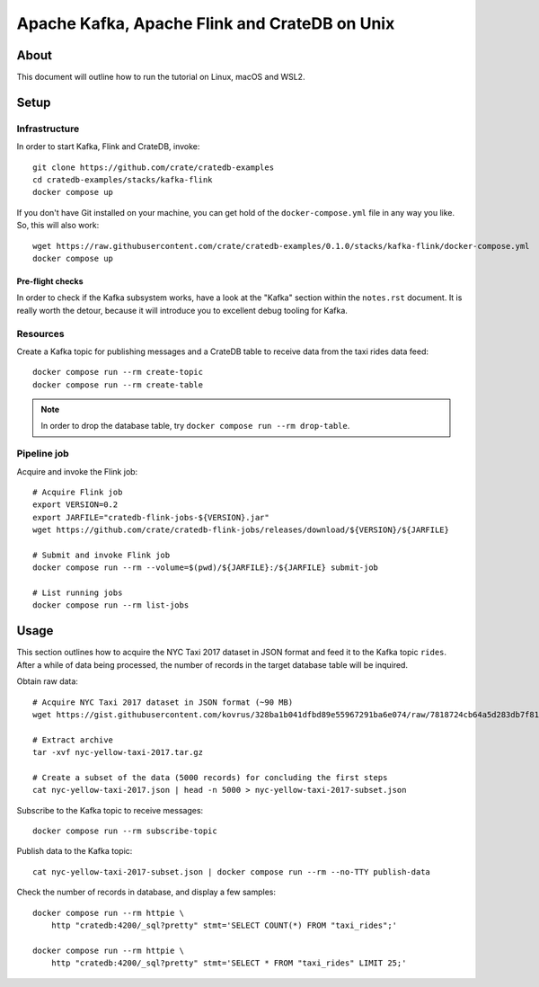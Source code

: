 ##############################################
Apache Kafka, Apache Flink and CrateDB on Unix
##############################################

*****
About
*****

This document will outline how to run the tutorial on Linux, macOS and WSL2.


*****
Setup
*****

Infrastructure
==============

In order to start Kafka, Flink and CrateDB, invoke::

    git clone https://github.com/crate/cratedb-examples
    cd cratedb-examples/stacks/kafka-flink
    docker compose up

If you don't have Git installed on your machine, you can get hold of the
``docker-compose.yml`` file in any way you like. So, this will also work::

    wget https://raw.githubusercontent.com/crate/cratedb-examples/0.1.0/stacks/kafka-flink/docker-compose.yml
    docker compose up

Pre-flight checks
-----------------

In order to check if the Kafka subsystem works, have a look at the "Kafka"
section within the ``notes.rst`` document. It is really worth the detour,
because it will introduce you to excellent debug tooling for Kafka.


Resources
=========

Create a Kafka topic for publishing messages and a CrateDB table to receive
data from the taxi rides data feed::

    docker compose run --rm create-topic
    docker compose run --rm create-table

.. note::

    In order to drop the database table, try ``docker compose run --rm drop-table``.

Pipeline job
============

Acquire and invoke the Flink job::

    # Acquire Flink job
    export VERSION=0.2
    export JARFILE="cratedb-flink-jobs-${VERSION}.jar"
    wget https://github.com/crate/cratedb-flink-jobs/releases/download/${VERSION}/${JARFILE}

    # Submit and invoke Flink job
    docker compose run --rm --volume=$(pwd)/${JARFILE}:/${JARFILE} submit-job

    # List running jobs
    docker compose run --rm list-jobs


*****
Usage
*****

This section outlines how to acquire the NYC Taxi 2017 dataset in JSON format
and feed it to the Kafka topic ``rides``. After a while of data being processed,
the number of records in the target database table will be inquired.

Obtain raw data::

    # Acquire NYC Taxi 2017 dataset in JSON format (~90 MB)
    wget https://gist.githubusercontent.com/kovrus/328ba1b041dfbd89e55967291ba6e074/raw/7818724cb64a5d283db7f815737c9e198a22bee4/nyc-yellow-taxi-2017.tar.gz

    # Extract archive
    tar -xvf nyc-yellow-taxi-2017.tar.gz

    # Create a subset of the data (5000 records) for concluding the first steps
    cat nyc-yellow-taxi-2017.json | head -n 5000 > nyc-yellow-taxi-2017-subset.json

Subscribe to the Kafka topic to receive messages::

    docker compose run --rm subscribe-topic

Publish data to the Kafka topic::

    cat nyc-yellow-taxi-2017-subset.json | docker compose run --rm --no-TTY publish-data

Check the number of records in database, and display a few samples::

    docker compose run --rm httpie \
        http "cratedb:4200/_sql?pretty" stmt='SELECT COUNT(*) FROM "taxi_rides";'

    docker compose run --rm httpie \
        http "cratedb:4200/_sql?pretty" stmt='SELECT * FROM "taxi_rides" LIMIT 25;'
